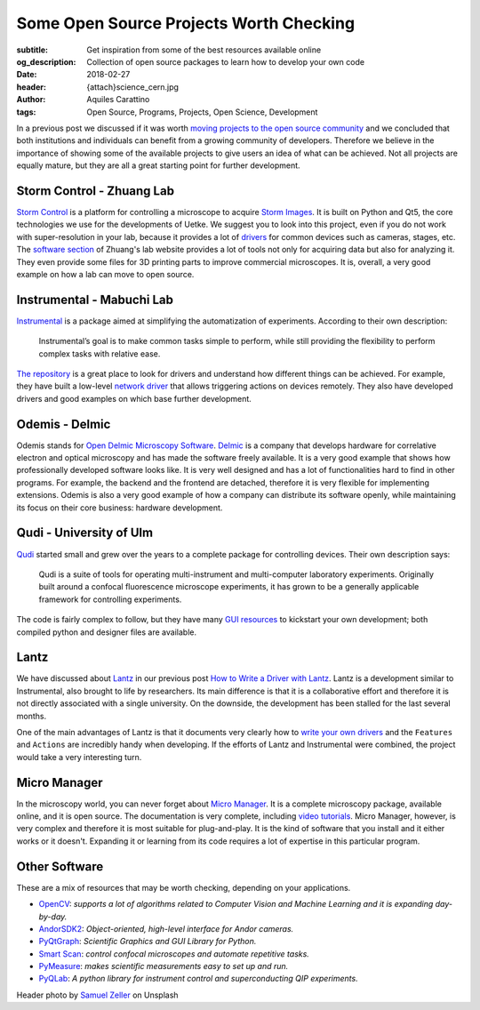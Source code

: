 Some Open Source Projects Worth Checking
========================================

:subtitle: Get inspiration from some of the best resources available online
:og_description: Collection of open source packages to learn how to develop your own code
:date: 2018-02-27
:header: {attach}science_cern.jpg
:author: Aquiles Carattino
:tags: Open Source, Programs, Projects, Open Science, Development

In a previous post we discussed if it was worth `moving projects to the open source community <{filename}../open-source/should_labs_move_to_open_source.rst>`_ and we concluded that both institutions and individuals can benefit from a growing community of developers. Therefore we believe in the importance of showing some of the available projects to give users an idea of what can be achieved. Not all projects are equally mature, but they are all a great starting point for further development.

Storm Control - Zhuang Lab
^^^^^^^^^^^^^^^^^^^^^^^^^^
`Storm Control <https://github.com/ZhuangLab/storm-control>`_ is a platform for controlling a microscope to acquire `Storm Images <https://www.microscopyu.com/tutorials/stochastic-optical-reconstruction-microscopy-storm-imaging>`_. It is built on Python and Qt5, the core technologies we use for the developments of Uetke. We suggest you to look into this project, even if you do not work with super-resolution in your lab, because it provides a lot of `drivers <https://github.com/ZhuangLab/storm-control/tree/master/storm_control/sc_hardware>`_ for common devices such as cameras, stages, etc. The `software section <http://zhuang.harvard.edu/software.html>`_ of Zhuang's lab website provides a lot of tools not only for acquiring data but also for analyzing it. They even provide some files for 3D printing parts to improve commercial microscopes. It is, overall, a very good example on how a lab can move to open source.

Instrumental - Mabuchi Lab
^^^^^^^^^^^^^^^^^^^^^^^^^^
`Instrumental <http://instrumental-lib.readthedocs.io/en/stable/>`_ is a package aimed at simplifying the automatization of experiments. According to their own description:

   Instrumental’s goal is to make common tasks simple to perform, while still providing the flexibility to perform complex tasks with relative ease.

`The repository <https://github.com/mabuchilab/Instrumental>`_ is a great place to look for drivers and understand how different things can be achieved. For example, they have built a low-level `network driver <https://github.com/mabuchilab/Instrumental/blob/master/instrumental/drivers/remote.py>`_ that allows triggering actions on devices remotely. They also have developed drivers and good examples on which base further development.

Odemis - Delmic
^^^^^^^^^^^^^^^
Odemis stands for `Open Delmic Microscopy Software <https://github.com/delmic/odemis>`_. `Delmic <http://www.delmic.com/>`_ is a company that develops hardware for correlative electron and optical microscopy and has made the software freely available. It is a very good example that shows how professionally developed software looks like. It is very well designed and has a lot of functionalities hard to find in other programs. For example, the backend and the frontend are detached, therefore it is very flexible for implementing extensions. Odemis is also a very good example of how a company can distribute its software openly, while maintaining its focus on their core business: hardware development.

Qudi - University of Ulm
^^^^^^^^^^^^^^^^^^^^^^^^
`Qudi <https://github.com/Ulm-IQO/qudi>`_ started small and grew over the years to a complete package for controlling devices. Their own description says:

   Qudi is a suite of tools for operating multi-instrument and multi-computer laboratory experiments. Originally built around a confocal fluorescence microscope experiments, it has grown to be a generally applicable framework for controlling experiments.

The code is fairly complex to follow, but they have many `GUI resources <https://github.com/Ulm-IQO/qudi/tree/master/gui>`_ to kickstart your own development; both compiled python and designer files are available.

Lantz
^^^^^
We have discussed about `Lantz <http://lantz.readthedocs.io/en/0.3/>`_ in our previous post `How to Write a Driver with Lantz <{filename}../python/introducing_lantz.rst>`__. Lantz is a development similar to Instrumental, also brought to life by researchers. Its main difference is that it is a collaborative effort and therefore it is not directly associated with a single university. On the downside, the development has been stalled for the last several months.

One of the main advantages of Lantz is that it documents very clearly how to `write your own drivers <http://lantz.readthedocs.io/en/0.3/tutorial/building.html>`_ and the ``Features`` and ``Actions`` are incredibly handy when developing. If the efforts of Lantz and Instrumental were combined, the project would take a very interesting turn.

Micro Manager
^^^^^^^^^^^^^
In the microscopy world, you can never forget about `Micro Manager <https://www.micro-manager.org/wiki/Micro-Manager_User%27s_Guide>`_. It is a complete microscopy package, available online, and it is open source. The documentation is very complete, including `video tutorials <https://www.youtube.com/channel/UCdEVRfRFicVCGnS7840O_rQ>`_. Micro Manager, however, is very complex and therefore it is most suitable for plug-and-play. It is the kind of software that you install and it either works or it doesn't. Expanding it or learning from its code requires a lot of expertise in this particular program.

Other Software
^^^^^^^^^^^^^^
These are a mix of resources that may be worth checking, depending on your applications.

* `OpenCV <http://opencv-python-tutroals.readthedocs.io/en/latest/py_tutorials/py_tutorials.html>`_: *supports a lot of algorithms related to Computer Vision and Machine Learning and it is expanding day-by-day.*
* `AndorSDK2 <http://pythonhosted.org/andor/>`_: *Object-oriented, high-level interface for Andor cameras.*
* `PyQtGraph <http://www.pyqtgraph.org/>`_: *Scientific Graphics and GUI Library for Python.*
* `Smart Scan <https://www.single-molecule.nl/smart-scan/>`_: *control confocal microscopes and automate repetitive tasks.*
* `PyMeasure <http://pymeasure.readthedocs.io/en/latest/index.html>`_: *makes scientific measurements easy to set up and run.*
* `PyQLab <https://github.com/BBN-Q/PyQLab>`_: *A python library for instrument control and superconducting QIP experiments.*


Header photo by `Samuel Zeller <https://unsplash.com/photos/2BHDrWzyCto?utm_source=unsplash&utm_medium=referral&utm_content=creditCopyText>`_ on Unsplash